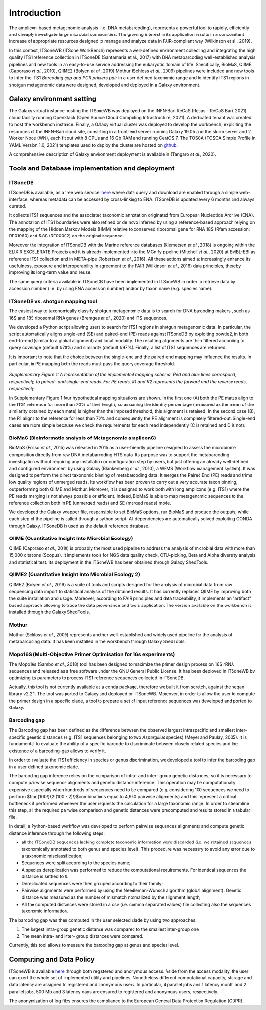 Introduction
============

The amplicon-based metagenomic analysis (i.e. DNA metabarcoding), represents a powerful tool to rapidly, efficiently and cheaply investigate large microbial communities. The growing interest in its application results in a concomitant increase of appropriate resources designed to manage and analyze data in FAIR-compliant way (Wilkinson et al., 2019).

In this context, ITSoneWB (ITSone WorkBench) represents a well-defined environment collecting and integrating the high quality ITS1 reference collection in ITSoneDB (Santamaria et al., 2017) with DNA metabarcoding well-established analysis pipelines and new tools in an easy-to-use service addressing the eukaryotic domain of life. Specifically, BioMaS, QIIME (Caporaso *et al.*, 2010), QIIME2 (Bolyen *et al.*, 2019) Mothur (Schloss *et al.*, 2009) pipelines were included and new tools to infer the ITS1 *Barcoding gap and PCR primers pair* in a user defined taxonomic range and to identify ITS1 regions in shotgun metagenomic data were designed, developed and deployed in a Galaxy environment.

Galaxy environment setting
--------------------------

The Galaxy virtual instance hosting the ITSoneWB was deployed on the INFN-Bari ReCaS (Recas - ReCaS Bari, 2021) cloud facility running OpenStack (Open Source Cloud Computing Infrastructure, 2021). A dedicated tenant was created to host the workbench instance. Finally, a Galaxy virtual cluster was deployed to develop the workbench, exploiting the resources of the INFN-Bari cloud site, consisting in a front-end server running Galaxy 19.05 and the slurm server and 2 Worker Node (WN), each fit out with 8 CPUs and 16 Gb RAM and running CentOS 7. The TOSCA (TOSCA Simple Profile in YAML Version 1.0, 2021) templates used to deploy the cluster are hosted on `github <https://github.com/ibiom-cnr/itsonewb/tree/master/galaxy-deployment>`_.

A comprehensive description of Galaxy environment deployment is available in (Tangaro *et al.*, 2020).

Tools and Database implementation and deployment
------------------------------------------------

ITSoneDB 
^^^^^^^^

ITSoneDB is available, as a free web service, `here <http://itsonedb.cloud.ba.infn.it/>`_ where data query and download are enabled through a simple web-interface, whereas metadata can be accessed by cross-linking to ENA. ITSoneDB is updated every 6 months and always curated.

It collects ITS1 sequences and the associated taxonomic annotation originated from European Nucleotide Archive (ENA). The annotation of ITS1 boundaries were also refined or de novo inferred by using a reference-based approach relying on the mapping of the Hidden Markov Models (HMM) relative to conserved ribosomal gene for RNA 18S (Rfam accession: RF01960) and 5.8S (RF00002) on the original sequence.

Moreover the integration of ITSoneDB with the Marine reference databases (Klemetsen *et al.*, 2018) is ongoing within the ELIXIR EXCELERATE Projects and it is already implemented into the MGnify pipeline (Mitchell *et al.*, 2020) at EMBL-EBI as reference ITS1 collection and in META-pipe (Robertsen *et al.*, 2016). All these actions aimed at increasingly enhance its usefulness, exposure and interoperability in agreement to the FAIR (Wilkinson *et al.*, 2016) data principles, thereby improving its long-term value and reuse.

The same query criteria available in ITSoneDB have been implemented in ITSoneWB in order to retrieve data by accession number (i.e. by using ENA accession number) and/or by taxon name (e.g. species name).

ITSoneDB vs. shotgun mapping tool
^^^^^^^^^^^^^^^^^^^^^^^^^^^^^^^^^

The easiest way to taxonomically classify shotgun metagenomic data is to search for DNA barcoding makers , such as 16S and 18S ribosomal RNA genes (Bremges *et al.*, 2020) and ITS sequences.

We developed a Python script allowing users to search for ITS1 regions in shotgun metagenomic data. In particular, the script automatically aligns single-end (SE) and paired-end (PE) reads against ITSoneDB by exploiting bowtie2, in both end-to-end (similar to a global alignment) and local modality. The resulting alignments are then filtered according to query coverage (default ≥70%) and similarity (default ≥97%). Finally, a list of ITS1 sequences are returned.

It is important to note that the choice between the single-end and the paired-end mapping may influence the results. In particular, in PE mapping both the reads must pass the query coverage threshold.

.. figure:: _static/img/intro/image1.png
   :scale: 20 %
   :align: center

*Supplementary Figure 1: A representation of the implemented mapping schema. Red and blue lines correspond, respectively, to paired- and single-end reads. For PE reads, R1 and R2 represents the forward and the reverse reads, respectively.*

In Supplementary Figure 1 four hypothetical mapping situations are shown. In the first one (A) both the PE mates align to the ITS1 reference for more than 70% of their length, so assuming the identity percentage (measured as the mean of the similarity obtained by each mate) is higher than the imposed threshold, this alignment is retained. In the second case (B), the R1 aligns to the reference for less than 70% and consequently the PE alignment is completely filtered-out. Single-end cases are more simple because we check the requirements for each read independently (C is retained and D is not).

BioMaS (Bioinformatic analysis of Metagenomic ampliconS)
^^^^^^^^^^^^^^^^^^^^^^^^^^^^^^^^^^^^^^^^^^^^^^^^^^^^^^^^

BioMaS (Fosso *et al.*, 2015) was released in 2015 as a user-friendly pipeline designed to assess the microbiome composition directly from raw DNA metabarcoding HTS data. Its purpose was to support the metabarcoding investigation without requiring any installation or configuration step by users, but just offering an already well-defined and configured environment by using Galaxy (Blankenberg *et al.*, 2010), a WFMS (Workflow management system). It was designed to perform the direct taxonomic binning of metabarcoding data. It merges the Paired End (PE) reads and trims low quality regions of unmerged reads. Its workflow has been proven to carry out a very accurate taxon binning, outperforming both QIIME and Mothur. Moreover, it is designed to work both with long amplicons (e.g. ITS1) where the PE reads merging is not always possible or efficient. Indeed, BioMaS is able to map metagenomic sequences to the reference collection both in PE (unmerged reads) and SE (merged reads) mode.

We developed the Galaxy wrapper file, responsible to set BioMaS options, run BioMaS and produce the outputs, while each step of the pipeline is called through a python script. All dependencies are automatically solved exploiting CONDA through Galaxy. ITSoneDB is used as the default reference database.

QIIME (Quantitative Insight Into Microbial Ecology)
^^^^^^^^^^^^^^^^^^^^^^^^^^^^^^^^^^^^^^^^^^^^^^^^^^^

QIIME (Caporaso *et al.*, 2010) is probably the most used pipeline to address the analysis of microbial data with more than 15,000 citations (Scopus). It implements tools for NGS data quality check, OTU-picking, Beta and Alpha diversity analysis and statistical test. Its deployment in the ITSoneWB has been obtained through Galaxy ShedTools.

QIIME2 (Quantitative Insight Into Microbial Ecology 2)
^^^^^^^^^^^^^^^^^^^^^^^^^^^^^^^^^^^^^^^^^^^^^^^^^^^^^^

QIIME2 (Bolyen *et al.*, 2019) is a suite of tools and scripts designed for the analysis of microbial data from raw sequencing data import to statistical analysis of the obtained results. It has currently replaced QIIME by improving both the suite installation and usage. Moreover, according to FAIR principles and data traceability, it implements an "artifact" based approach allowing to trace the data provenance and tools application. The version available on the workbench is installed through the Galaxy ShedTools.

Mothur
^^^^^^

Mothur (Schloss *et al.*, 2009) represents another well-established and widely used pipeline for the analysis of metabarcoding data. It has been installed in the workbench through Galaxy ShedTools.

Mopo16S (Multi-Objective Primer Optimisation for 16s experiments)
^^^^^^^^^^^^^^^^^^^^^^^^^^^^^^^^^^^^^^^^^^^^^^^^^^^^^^^^^^^^^^^^^

The Mopo16s (Sambo *et al.*, 2018) tool has been designed to maximize the primer design process on 16S rRNA sequences and released as a free software under the GNU General Public License. It has been deployed in ITSoneWB by optimizing its parameters to process ITS1 reference sequences collected in ITSoneDB.

Actually, this tool is not currently available as a conda package, therefore we built it from scratch, against the seqan library v2.2.1. The tool was ported to Galaxy and deployed on ITSoneWB. Moreover, in order to allow the user to compute the primer design in a specific clade, a tool to prepare a set of input reference sequences was developed and ported to Galaxy.

Barcoding gap
^^^^^^^^^^^^^

The Barcoding gap has been defined as the difference between the observed largest intraspecific and smallest inter-specific genetic distances (e.g. ITS1 sequences belonging to two *Aspergillus* species) (Meyer and Paulay, 2005). It is fundamental to evaluate the ability of a specific barcode to discriminate between closely related species and the existence of a barcoding-gap allows to verify it. 

In order to evaluate the ITS1 efficiency in species or genus discrimination, we developed a tool to infer the barcoding gap in a user defined taxonomic clade.

The barcoding gap inference relies on the comparison of intra- and inter- group genetic distances, so it is necessary to compute pairwise sequence alignments and genetic distance inference. This operation may be computationally expensive especially when hundreds of sequences need to be compared (e.g. considering 100 sequences we need to perform $\frac{100!}{2!(100 - 2)!}$combinations equal to 4,950 pairwise alignments) and this represent a critical bottleneck if performed whenever the user requests the calculation for a large taxonomic range. In order to streamline this step, all the required pairwise comparison and genetic distances were precomputed and results stored in a tabular file.

In detail, a Python-based workflow was developed to perform pairwise sequences alignments and compute genetic distance inference through the following steps:

- all the ITSoneDB sequences lacking complete taxonomic information were discarded (i.e. we retained sequences taxonomically annotated to both genus and species level). This procedure was necessary to avoid any error due to a taxonomic misclassification;

- Sequences were split according to the species name;

- A species dereplication was performed to reduce the computational requirements. For identical sequences the distance is settled to 0.

- Dereplicated sequences were then grouped according to their family;

- Pairwise alignments were performed by using the Needleman-Wunsch algorithm (global alignment). Genetic distance was measured as the number of mismatch normalized by the alignment length;

- All the computed distances were stored in a csv (i.e. comma separated values) file collecting also the sequences taxonomic information.

The barcoding gap was then computed in the user selected clade by using two approaches:

#. The largest intra-group genetic distance was compared to the smallest inter-group one;

#. The mean intra- and inter- group distances were compared.

Currently, this tool allows to measure the barcoding gap at genus and species level.

Computing and Data Policy
-------------------------

ITSoneWB is available `here <http://itsonewb.cloud.ba.infn.it/galaxy>`_ through both registered and anonymous access. Aside from the access modality, the user can exert the whole set of implemented utility and pipelines. Nonetheless different computational capacity, storage and data latency are assigned to registered and anonymous users. In particular, 4 parallel jobs and 1 latency month and 2 parallel jobs, 500 Mb and 3 latency days are ensured to registered and anonymous users, respectively.

The anonymization of log files ensures the compliance to the European General Data Protection Regulation (GDPR).

